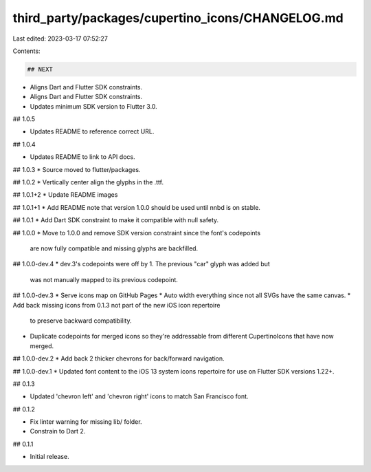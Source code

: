 third_party/packages/cupertino_icons/CHANGELOG.md
=================================================

Last edited: 2023-03-17 07:52:27

Contents:

.. code-block:: md

    ## NEXT

* Aligns Dart and Flutter SDK constraints.
* Aligns Dart and Flutter SDK constraints.
* Updates minimum SDK version to Flutter 3.0.

## 1.0.5

* Updates README to reference correct URL.

## 1.0.4

* Updates README to link to API docs.

## 1.0.3
* Source moved to flutter/packages.

## 1.0.2
* Vertically center align the glyphs in the .ttf.

## 1.0.1+2
* Update README images

## 1.0.1+1
* Add README note that version 1.0.0 should be used until nnbd is on stable.

## 1.0.1
* Add Dart SDK constraint to make it compatible with null safety.

## 1.0.0
* Move to 1.0.0 and remove SDK version constraint since the font's codepoints
  are now fully compatible and missing glyphs are backfilled.

## 1.0.0-dev.4
* dev.3's codepoints were off by 1. The previous "car" glyph was added but
  was not manually mapped to its previous codepoint.

## 1.0.0-dev.3
* Serve icons map on GitHub Pages
* Auto width everything since not all SVGs have the same canvas.
* Add back missing icons from 0.1.3 not part of the new iOS icon repertoire
  to preserve backward compatibility.
* Duplicate codepoints for merged icons so they're addressable from different
  CupertinoIcons that have now merged.

## 1.0.0-dev.2
* Add back 2 thicker chevrons for back/forward navigation.

## 1.0.0-dev.1
* Updated font content to the iOS 13 system icons repertoire for use on Flutter
SDK versions 1.22+.

## 0.1.3

* Updated 'chevron left' and 'chevron right' icons to match San Francisco font.

## 0.1.2

* Fix linter warning for missing lib/ folder.
* Constrain to Dart 2.

## 0.1.1

* Initial release.


